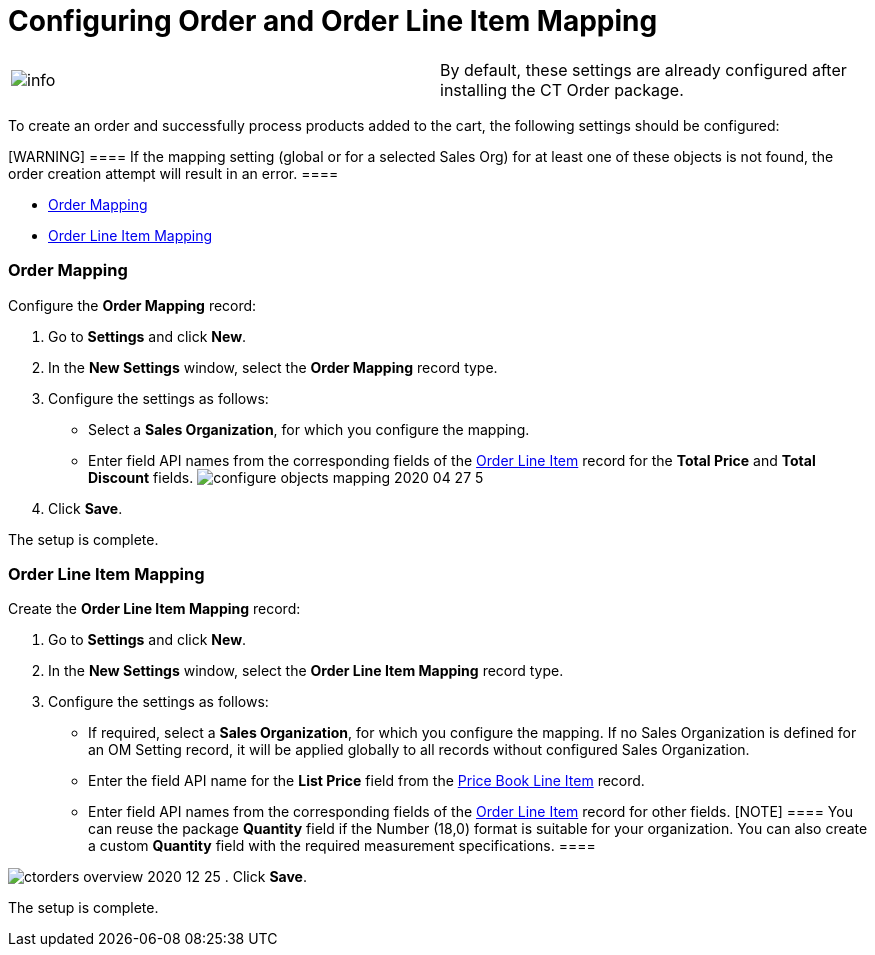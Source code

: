 = Configuring Order and Order Line Item Mapping

[cols=",",]
|===
|image:info.png[] |By
default, these settings are already configured after installing the CT
Order package.
|===

To create an order and successfully process products added to the cart,
the following settings should be configured:

[WARNING] ==== If the mapping setting (global or for a selected
Sales Org) for at least one of these objects is not found, the order
creation attempt will result in an error. ====

* link:order-mapping-field-reference[Order Mapping]
* link:order-line-item-mapping-field-settings[Order Line Item
Mapping]

[[h2_1000521456]]
=== Order Mapping

Configure the *Order Mapping* record:

. Go to *Settings* and click *New*.
. In the *New Settings* window, select the *Order Mapping* record type.
. Configure the settings as follows:
* Select a *Sales Organization*, for which you configure the mapping.
* Enter field API names from the corresponding fields of the
link:order-line-item-field-reference[Order Line Item] record for
the *Total Price* and *Total Discount* fields.
image:configure-objects-mapping-2020-04-27-5.png[]
. Click *Save*.

The setup is complete.

[[h2__954711883]]
=== Order Line Item Mapping

Create the *Order Line Item Mapping* record:

. Go to *Settings* and click *New*.
. In the *New Settings* window, select the *Order Line Item Mapping*
record type.
. Configure the settings as follows:
* If required, select a *Sales Organization*, for which you configure
the mapping. If no Sales Organization is defined for an OM Setting
record, it will be applied globally to all records without configured
Sales Organization. 
* Enter the field API name for the *List Price* field from the
link:ct-price-book-line-item-field-reference[Price Book Line Item]
record.
* Enter field API names from the corresponding fields of the
link:order-line-item-field-reference[Order Line Item] record for
other fields.
[NOTE] ==== You can reuse the package *Quantity* field if the
Number (18,0) format is suitable for your organization. You can also
create a custom *Quantity* field with the required measurement
specifications. ====

image:ctorders-overview-2020-12-25.png[]
. Click *Save*.

The setup is complete.
